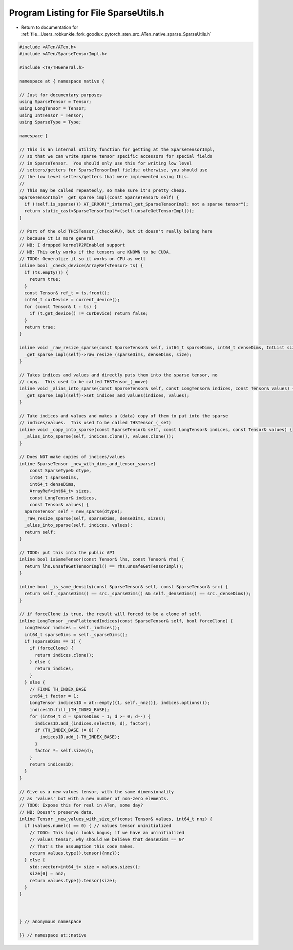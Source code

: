 
.. _program_listing_file__Users_robkunkle_fork_goodlux_pytorch_aten_src_ATen_native_sparse_SparseUtils.h:

Program Listing for File SparseUtils.h
======================================

- Return to documentation for :ref:`file__Users_robkunkle_fork_goodlux_pytorch_aten_src_ATen_native_sparse_SparseUtils.h`

.. code-block:: cpp

   #include <ATen/ATen.h>
   #include <ATen/SparseTensorImpl.h>
   
   #include <TH/THGeneral.h>
   
   namespace at { namespace native {
   
   // Just for documentary purposes
   using SparseTensor = Tensor;
   using LongTensor = Tensor;
   using IntTensor = Tensor;
   using SparseType = Type;
   
   namespace {
   
   // This is an internal utility function for getting at the SparseTensorImpl,
   // so that we can write sparse tensor specific accessors for special fields
   // in SparseTensor.  You should only use this for writing low level
   // setters/getters for SparseTensorImpl fields; otherwise, you should use
   // the low level setters/getters that were implemented using this.
   //
   // This may be called repeatedly, so make sure it's pretty cheap.
   SparseTensorImpl* _get_sparse_impl(const SparseTensor& self) {
     if (!self.is_sparse()) AT_ERROR("_internal_get_SparseTensorImpl: not a sparse tensor");
     return static_cast<SparseTensorImpl*>(self.unsafeGetTensorImpl());
   }
   
   // Port of the old THCSTensor_(checkGPU), but it doesn't really belong here
   // because it is more general
   // NB: I dropped kernelP2PEnabled support
   // NB: This only works if the tensors are KNOWN to be CUDA.
   // TODO: Generalize it so it works on CPU as well
   inline bool _check_device(ArrayRef<Tensor> ts) {
     if (ts.empty()) {
       return true;
     }
     const Tensor& ref_t = ts.front();
     int64_t curDevice = current_device();
     for (const Tensor& t : ts) {
       if (t.get_device() != curDevice) return false;
     }
     return true;
   }
   
   inline void _raw_resize_sparse(const SparseTensor& self, int64_t sparseDims, int64_t denseDims, IntList size) {
     _get_sparse_impl(self)->raw_resize_(sparseDims, denseDims, size);
   }
   
   // Takes indices and values and directly puts them into the sparse tensor, no
   // copy.  This used to be called THSTensor_(_move)
   inline void _alias_into_sparse(const SparseTensor& self, const LongTensor& indices, const Tensor& values) {
     _get_sparse_impl(self)->set_indices_and_values(indices, values);
   }
   
   // Take indices and values and makes a (data) copy of them to put into the sparse
   // indices/values.  This used to be called THSTensor_(_set)
   inline void _copy_into_sparse(const SparseTensor& self, const LongTensor& indices, const Tensor& values) {
     _alias_into_sparse(self, indices.clone(), values.clone());
   }
   
   // Does NOT make copies of indices/values
   inline SparseTensor _new_with_dims_and_tensor_sparse(
       const SparseType& dtype,
       int64_t sparseDims,
       int64_t denseDims,
       ArrayRef<int64_t> sizes,
       const LongTensor& indices,
       const Tensor& values) {
     SparseTensor self = new_sparse(dtype);
     _raw_resize_sparse(self, sparseDims, denseDims, sizes);
     _alias_into_sparse(self, indices, values);
     return self;
   }
   
   // TODO: put this into the public API
   inline bool isSameTensor(const Tensor& lhs, const Tensor& rhs) {
     return lhs.unsafeGetTensorImpl() == rhs.unsafeGetTensorImpl();
   }
   
   inline bool _is_same_density(const SparseTensor& self, const SparseTensor& src) {
     return self._sparseDims() == src._sparseDims() && self._denseDims() == src._denseDims();
   }
   
   // if forceClone is true, the result will forced to be a clone of self.
   inline LongTensor _newFlattenedIndices(const SparseTensor& self, bool forceClone) {
     LongTensor indices = self._indices();
     int64_t sparseDims = self._sparseDims();
     if (sparseDims == 1) {
       if (forceClone) {
         return indices.clone();
       } else {
         return indices;
       }
     } else {
       // FIXME TH_INDEX_BASE
       int64_t factor = 1;
       LongTensor indices1D = at::empty({1, self._nnz()}, indices.options());
       indices1D.fill_(TH_INDEX_BASE);
       for (int64_t d = sparseDims - 1; d >= 0; d--) {
         indices1D.add_(indices.select(0, d), factor);
         if (TH_INDEX_BASE != 0) {
           indices1D.add_(-TH_INDEX_BASE);
         }
         factor *= self.size(d);
       }
       return indices1D;
     }
   }
   
   // Give us a new values tensor, with the same dimensionality
   // as 'values' but with a new number of non-zero elements.
   // TODO: Expose this for real in ATen, some day?
   // NB: Doesn't preserve data.
   inline Tensor _new_values_with_size_of(const Tensor& values, int64_t nnz) {
     if (values.numel() == 0) { // values tensor uninitialized
       // TODO: This logic looks bogus; if we have an uninitialized
       // values tensor, why should we believe that denseDims == 0?
       // That's the assumption this code makes.
       return values.type().tensor({nnz});
     } else {
       std::vector<int64_t> size = values.sizes();
       size[0] = nnz;
       return values.type().tensor(size);
     }
   }
   
   
   
   } // anonymous namespace
   
   }} // namespace at::native
